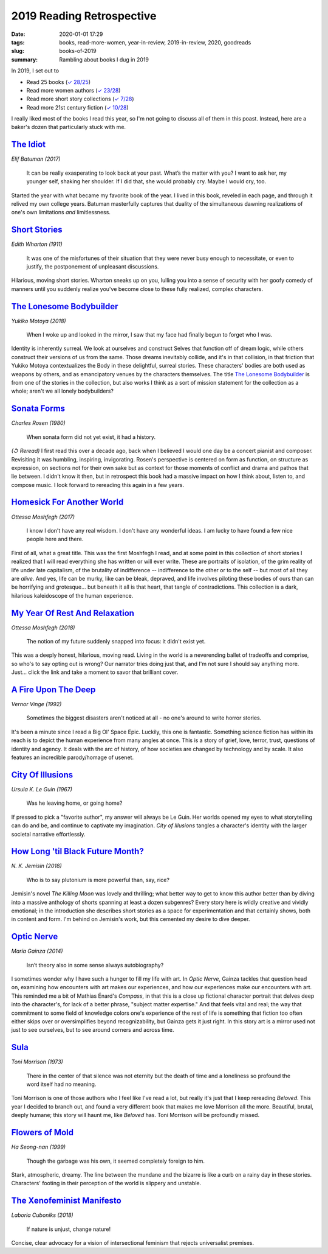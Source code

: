 ==========================
2019 Reading Retrospective
==========================

:date: 2020-01-01 17:29
:tags: books, read-more-women, year-in-review, 2019-in-review, 2020, goodreads
:slug: books-of-2019
:summary: Rambling about books I dug in 2019

In 2019, I set out to

* Read 25 books (`✓ 28/25 <https://www.goodreads.com/user_challenges/15616281>`_)
* Read more women authors (`✓ 23/28 <https://www.goodreads.com/review/list/8570098-cooper?read_at=2019&shelf=readmorewomen>`_)
* Read more short story collections (`✓ 7/28 <https://www.goodreads.com/review/list/8570098-cooper?read_at=2019&shelf=short-stories>`_)
* Read more 21st century fiction (`✓ 10/28 <https://www.goodreads.com/review/list/8570098-cooper?page=1&read_at=2019&shelf=literary-fiction%2C21st-century>`_)

I really liked most of the books I read this year, so I'm not going to discuss all of them in this poast. Instead, here
are a baker's dozen that particularly stuck with me.

`The Idiot`_
^^^^^^^^^^^^

*Elif Batuman (2017)*

    It can be really exasperating to look back at your past. What’s the matter with you? I want to ask her, my younger
    self, shaking her shoulder. If I did that, she would probably cry. Maybe I would cry, too.

Started the year with what became my favorite book of the year. I lived in this book, reveled in each page, and through
it relived my own college years. Batuman masterfully captures that duality of the simultaneous dawning realizations of
one's own limitations *and* limitlessness.

`Short Stories`_
^^^^^^^^^^^^^^^^

*Edith Wharton (1911)*

    It was one of the misfortunes of their situation that they were never busy enough to necessitate, or even to
    justify, the postponement of unpleasant discussions.

Hilarious, moving short stories. Wharton sneaks up on you, lulling you into a sense of security with her goofy comedy of
manners until you suddenly realize you've become close to these fully realized, complex characters.

`The Lonesome Bodybuilder`_
^^^^^^^^^^^^^^^^^^^^^^^^^^^

*Yukiko Motoya (2018)*

    When I woke up and looked in the mirror, I saw that my face had finally begun to forget who
    I was.

Identity is inherently surreal. We look at ourselves and construct Selves that function off of dream logic, while others
construct their versions of us from the same. Those dreams inevitably collide, and it's in that collision, in that
friction that Yukiko Motoya contextualizes the Body in these delightful, surreal stories. These characters' bodies are
both used as weapons by others, and as emancipatory venues by the characters themselves. The title
`The Lonesome Bodybuilder`_ is from one of the stories in the collection, but also works I think as a sort of mission
statement for the collection as a whole; aren't we all lonely bodybuilders?

`Sonata Forms`_
^^^^^^^^^^^^^^^

*Charles Rosen (1980)*

    When sonata form did not yet exist, it had a history.

*(↺ Reread)* I first read this over a decade ago, back when I believed I would one day be a concert pianist and
composer. Revisiting it was humbling, inspiring, invigorating. Rosen's perspective is centered on form as function, on
structure as expression, on sections not for their own sake but as context for those moments of conflict and drama and
pathos that lie between. I didn't know it then, but in retrospect this book had a massive impact on how I think about,
listen to, and compose music. I look forward to rereading this again in a few years.

`Homesick For Another World`_
^^^^^^^^^^^^^^^^^^^^^^^^^^^^^

*Ottessa Moshfegh (2017)*

    I know I don't have any real wisdom. I don't have any wonderful ideas. I am lucky to have found
    a few nice people here and there.

First of all, what a great title. This was the first Moshfegh I read, and at some point in this collection of short
stories I realized that I will read everything she has written or will ever write. These are portraits of isolation, of
the grim reality of life under late capitalism, of the brutality of indifference -- indifference to the other or to the
self -- but most of all they are *alive*. And yes, life can be murky, like can be bleak, depraved, and life involves
piloting these bodies of ours than can be horrifying and grotesque... but beneath it all is that heart, that tangle of
contradictions. This collection is a dark, hilarious kaleidoscope of the human experience.

`My Year Of Rest And Relaxation`_
^^^^^^^^^^^^^^^^^^^^^^^^^^^^^^^^^

*Ottessa Moshfegh (2018)*

    The notion of my future suddenly snapped into focus: it didn't exist yet.

This was a deeply honest, hilarious, moving read. Living in the world is a neverending ballet of tradeoffs and comprise,
so who's to say opting out is wrong? Our narrator tries doing just that, and I'm not sure I should say anything more.
Just... click the link and take a moment to savor that brilliant cover.

`A Fire Upon The Deep`_
^^^^^^^^^^^^^^^^^^^^^^^

*Vernor Vinge (1992)*

    Sometimes the biggest disasters aren't noticed at all - no one's around to write horror stories.

It's been a minute since I read a Big Ol' Space Epic. Luckily, this one is fantastic. Something science fiction has
within its reach is to depict the human experience from many angles at once. This is a story of grief, love, terror,
trust, questions of identity and agency. It deals with the arc of history, of how societies are changed by technology
and by scale. It also features an incredible parody/homage of usenet.

`City Of Illusions`_
^^^^^^^^^^^^^^^^^^^^

*Ursula K. Le Guin (1967)*

    Was he leaving home, or going home?

If pressed to pick a "favorite author", my answer will always be Le Guin. Her worlds opened my eyes to what storytelling
can do and be, and continue to captivate my imagination. *City of Illusions* tangles a character's identity with the
larger societal narrative effortlessly.

`How Long 'til Black Future Month?`_
^^^^^^^^^^^^^^^^^^^^^^^^^^^^^^^^^^^^

*N. K. Jemisin (2018)*

    Who is to say plutonium is more powerful than, say, rice?

Jemisin's novel *The Killing Moon* was lovely and thrilling; what better way to get to know this author better than by
diving into a massive anthology of shorts spanning at least a dozen subgenres? Every story here is wildly creative and
vividly emotional; in the introduction she describes short stories as a space for experimentation and that certainly
shows, both in content and form. I'm behind on Jemisin's work, but this cemented my desire to dive deeper.

`Optic Nerve`_
^^^^^^^^^^^^^^

*María Gainza (2014)*

    Isn’t theory also in some sense always autobiography?

I sometimes wonder why I have such a hunger to fill my life with art. In *Optic Nerve*, Gainza tackles that question
head on, examining how encounters with art makes our experiences, and how our experiences make our encounters with art.
This reminded me a bit of Mathias Énard's *Compass*, in that this is a close up fictional character portrait that delves
deep into the character's, for lack of a better phrase, "subject matter expertise." And that feels vital and real; the
way that commitment to some field of knowledge colors one's experience of the rest of life is something that fiction too
often either skips over or oversimplifies beyond recognizability, but Gainza gets it just right. In this story art is a
mirror used not just to see ourselves, but to see around corners and across time.

`Sula`_
^^^^^^^

*Toni Morrison (1973)*

    There in the center of that silence was not eternity but the death of time and a loneliness so
    profound the word itself had no meaning.

Toni Morrison is one of those authors who I feel like I've read a lot, but really it's just that I keep rereading
*Beloved*. This year I decided to branch out, and found a very different book that makes me love Morrison all the more.
Beautiful, brutal, deeply humane; this story will haunt me, like *Beloved* has. Toni Morrison will be profoundly missed.

`Flowers of Mold`_
^^^^^^^^^^^^^^^^^^

*Ha Seong-nan (1999)*

    Though the garbage was his own, it seemed completely foreign to him.

Stark, atmospheric, dreamy. The line between the mundane and the bizarre is like a curb on a rainy day in these stories.
Characters' footing in their perception of the world is slippery and unstable.

`The Xenofeminist Manifesto`_
^^^^^^^^^^^^^^^^^^^^^^^^^^^^^

*Laboria Cuboniks (2018)*

    If nature is unjust, change nature!

Concise, clear advocacy for a vision of intersectional feminism that rejects universalist premises.

.. Named links below.

.. _Short Stories: https://www.goodreads.com/book/show/684696.Short_Stories
.. _The Idiot: https://www.goodreads.com/book/show/30962053-the-idiot
.. _The Lonesome Bodybuilder: https://www.goodreads.com/book/show/40053534-the-lonesome-bodybuilder
.. _Sonata Forms: https://www.goodreads.com/book/show/219103.Sonata_Forms
.. _Homesick For Another World: https://www.goodreads.com/book/show/34915570-homesick-for-another-world
.. _My Year Of Rest And Relaxation: https://www.goodreads.com/book/show/36552920-my-year-of-rest-and-relaxation
.. _A Fire Upon The Deep: https://www.goodreads.com/book/show/77711.A_Fire_Upon_the_Deep
.. _City Of Illusions: https://www.goodreads.com/book/show/201889.City_of_Illusions
.. _How Long 'til Black Future Month?: https://www.goodreads.com/book/show/40855636-how-long-til-black-future-month
.. _Optic Nerve: https://www.goodreads.com/book/show/42077222-optic-nerve
.. _Sula: https://www.goodreads.com/book/show/11347.Sula
.. _Flowers of Mold: https://www.goodreads.com/book/show/43064674-flowers-of-mold
.. _The Xenofeminist Manifesto: https://www.goodreads.com/book/show/38337378-the-xenofeminist-manifesto
